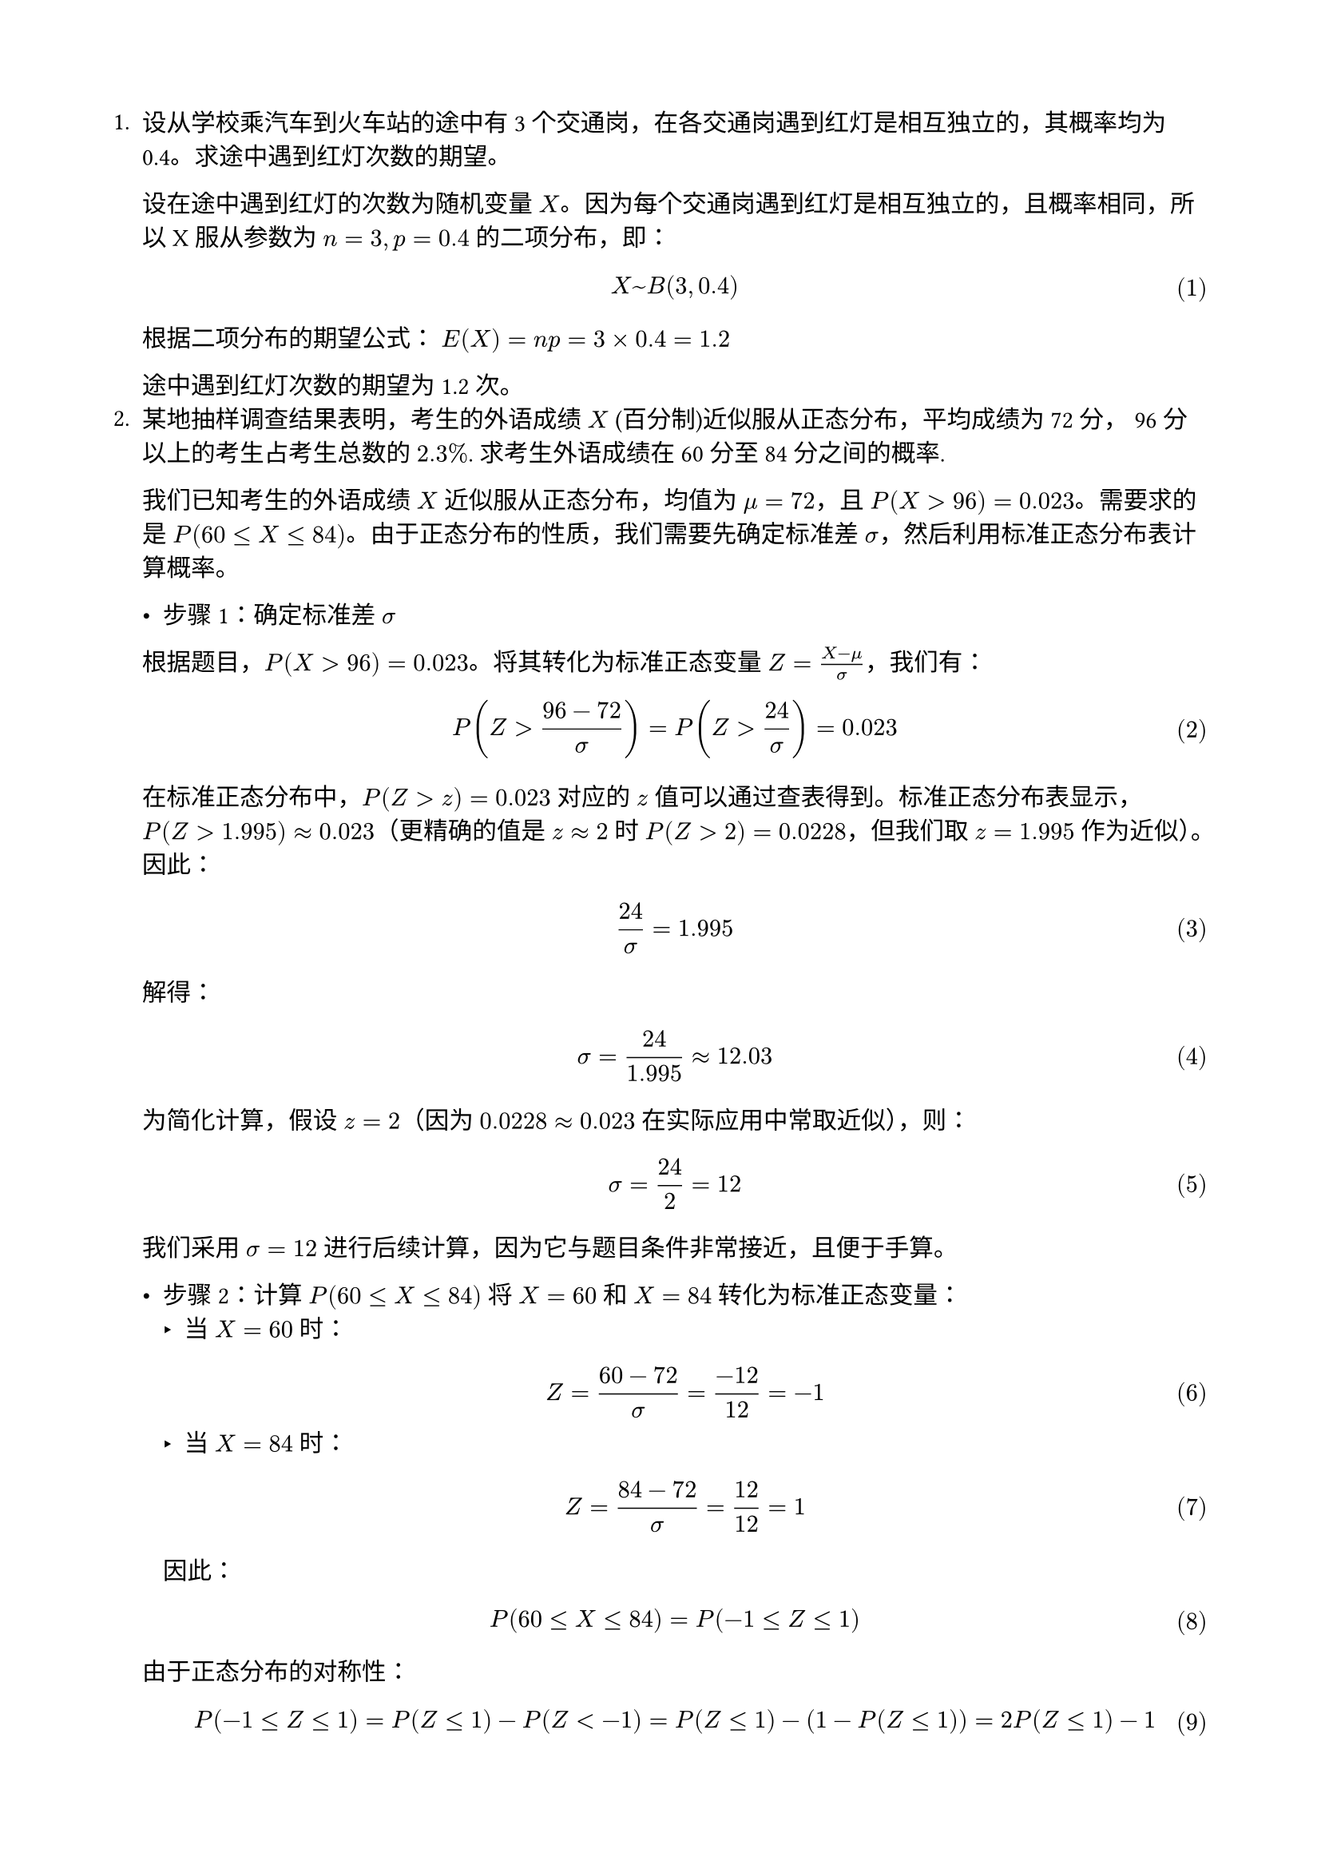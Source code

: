 #set text(font: "pingfang sc")
#set page(paper: "a4", margin: (x: 1.8cm, y: 1.8cm))
#set math.equation(numbering: "(1)")
+ 设从学校乘汽车到火车站的途中有 3 个交通岗，在各交通岗遇到红灯是相互独立的，其概率均为 0.4。求途中遇到红灯次数的期望。

  设在途中遇到红灯的次数为随机变量 $X$。因为每个交通岗遇到红灯是相互独立的，且概率相同，所以 X 服从参数为 $n=3, p=0.4$ 的二项分布，即：

  $ X ~ B(3, 0.4) $

  根据二项分布的期望公式：
  $E(X) = n p = 3 × 0.4 = 1.2$

  途中遇到红灯次数的期望为 1.2 次。
+ 某地抽样调查结果表明，考生的外语成绩 $X$ (百分制)近似服从正态分布，平均成绩为 72 分， 96 分以上的考生占考生总数的 $2.3%$. 求考生外语成绩在 60 分至 84 分之间的概率.

  我们已知考生的外语成绩 $X$ 近似服从正态分布，均值为 $mu = 72$，且
  $P \( X > 96 \) = 0.023$。需要求的是
  $P \( 60 lt.eq X lt.eq 84 \)$。由于正态分布的性质，我们需要先确定标准差
  $sigma$，然后利用标准正态分布表计算概率。

  - 步骤 1：确定标准差 $sigma$
  根据题目，$P \( X > 96 \) = 0.023$。将其转化为标准正态变量
  $Z = frac(X - mu, sigma)$，我们有：
  $ P (Z > frac(96 - 72, sigma)) = P (Z > 24 / sigma) = 0.023 $
  在标准正态分布中，$P \( Z > z \) = 0.023$ 对应的 $z$
  值可以通过查表得到。标准正态分布表显示，$P \( Z > 1.995 \) approx 0.023$（更精确的值是
  $z approx 2$ 时 $P \( Z > 2 \) = 0.0228$，但我们取 $z = 1.995$
  作为近似）。因此： $ 24 / sigma = 1.995 $ 解得：
  $ sigma = 24 / 1.995 approx 12.03 $ 为简化计算，假设 $z = 2$（因为
  $0.0228 approx 0.023$ 在实际应用中常取近似），则：
  $ sigma = 24 / 2 = 12 $ 我们采用 $sigma = 12$
  进行后续计算，因为它与题目条件非常接近，且便于手算。

  - 步骤 2：计算 $P \( 60 lt.eq X lt.eq 84 \)$ 将 $X = 60$ 和 $X = 84$ 转化为标准正态变量：
    - 当 $X = 60$ 时：
    $ Z = frac(60 - 72, sigma) = frac(- 12, 12) = - 1 $
    - 当 $X = 84$ 时：
    $ Z = frac(84 - 72, sigma) = 12 / 12 = 1 $ 因此：
  $ P \( 60 lt.eq X lt.eq 84 \) = P \( - 1 lt.eq Z lt.eq 1 \) $
  由于正态分布的对称性：
  $
    P \( - 1 lt.eq Z lt.eq 1 \) = P \( Z lt.eq 1 \) - P \( Z < - 1 \) = P \( Z lt.eq 1 \) - \( 1 - P \( Z lt.eq 1 \) \) = 2 P \( Z lt.eq 1 \) - 1
  $
  查标准正态分布表，$P \( Z lt.eq 1 \) = 0.8413$，所以：
  $ P \( - 1 lt.eq Z lt.eq 1 \) = 2 times 0.8413 - 1 = 1.6826 - 1 = 0.6826 $

  - 考生外语成绩在 60 分至 84 分之间的概率约为：
  $ #box(stroke: black, inset: 3pt, [$0.6826$]) $
+ 设随机变量 $X$ 的概率密度函数为 $ f(x)=cases(
  e^(-x)\,x>0,space 0\,space space x<=0
) $ 分别求 $Y=2X$ 的期望和 $Y=e^(-2x)$ 的期望.

  对于 $Y=2X$，由期望的数乘性质可得：
  $ E(Y) = E(2X) = 2E(X) $
  原随机变量的期望为：
  $ E(X) = integral_(0)^(+oo) x e^(-x) dif x = integral_(0)^(+oo) x e^(-x) dif x = 1 $
  因此 $E(Y) = 2$

  对于 $Y=e^(-2x)$，由定义：
  $
    E(Y) = E(e^(-2x)) = integral_(0)^(+oo) e^(-2x) e^(-x) dif x = integral_(0)^(+oo) e^(-3x) dif x = [-1 / 3 e^(-3x)]_(0)^(+oo) = 1 / 3
  $
+ 设二维随机向量 $(X， Y)$ 服从圆域 $D = {(x, y) : x^2 + y^2 <= R^2}$ 上的均匀分布，求 $E(sqrt(X^2+Y^2)) $

  我们需要计算二维随机向量 $(X, Y)$ 在圆域 $D = {(x, y) : x^2 + y^2 <= R^2}$ 上均匀分布时的期望 $E(sqrt(X^2 + Y^2))$。
  这里 $sqrt(X^2 + Y^2)$ 表示点 $(X, Y)$ 到原点的距离，即随机变量的径向长度。以下逐步推导：

  - 步骤 1：理解均匀分布和概率密度函数
    由于 $(X, Y)$ 在圆域 $D$ 上均匀分布，圆的面积为 $pi R^2$。均匀分布的概率密度函数 (PDF) 为：
    $
      f_(X,Y)(x,y) = cases(
      1/(pi R^2) \, & x^2 + y^2 <= R^2,
      0 & "otherwise"
    )
    $

  - 步骤 2：计算期望
    设 $Z = sqrt(X^2 + Y^2)$，$Z$ 的取值范围是 $[0, R]$。
    根据期望的定义：
    $
      E(sqrt(X^2 + Y^2)) = E(Z) = integral_D sqrt(x^2 + y^2) f(x,y) dif x dif y
    $

  - 步骤 3：极坐标转换
    令 $x = r cos theta$，$y = r sin theta$
    则 $x^2 + y^2 = r^2$，$dif x dif y = r dif r dif theta$
    积分区域转换为 $0 <= r <= R$，$0 <= theta <= 2pi$
    $
      E(Z) &= integral_0^(2pi) integral_0^R sqrt(r^2) (1) / (pi R^2) r dif r dif theta \
      &= 1 / (pi R^2) integral_0^(2pi) integral_0^R r^2 dif r dif theta \
      &= 1 / (pi R^2) integral_0^(2pi) [r^3 / 3]_0^R dif theta \
      &= 1 / (pi R^2) integral_0^(2pi) R^3 / 3 dif theta \
      &= R / (3pi) integral_0^(2pi) dif theta \
      &= R / (3pi) [2pi] \
      &= 2R / 3
    $

  因此，$ E(sqrt(X^2 + Y^2)) = #box(stroke: black, inset: 3pt, [$2R/3$]) $
+ 设二维随机向量 $(X， Y)$ 的概率密度函数$ f(x,y) = cases(
  (1+x y)/4 \,& -1<x<1\, -1<y<1,
  0\, & "其它"
) $ 求 $V a r(X)$ 和 $V a r(Y)$.

  要求 $V a r(X) 和 V a r(Y)$，需要分别计算 $E(X), E(X^2), E(Y), E(Y^2)$，然后使用公式$ V a r(X) = E(X^2) - [E(X)]^2$
  $ V a r(X) = E[(X - E[X])^2] = E[X^2] - (E[X])^2 $
  首先求 $E(X)$:
  $
    E(X) &= integral_(-1)^1 integral_(-1)^1 x (1+x y) / 4 dif y dif x \
    &= 1 / 4 integral_(-1)^1 x [y + x y^2 / 2]_(-1)^1 dif x \
    &= 1 / 4 integral_(-1)^1 x (2) dif x \
    &= 1 / 4 [x^2]_(-1)^1 = 0
  $

  类似地，由对称性可知 E(Y) = 0

  接下来求 $E(X^2)$:
  $
    E(X^2) &= integral_(-1)^1 integral_(-1)^1 x^2 (1+x y) / 4 dif y dif x \
    &= 1 / 4 integral_(-1)^1 x^2 [y + x y^2 / 2]_(-1)^1 dif x \
    &= 1 / 4 integral_(-1)^1 x^2 (2) dif x \
    &= 1 / 2 [x^3 / 3]_(-1)^1 = 1 / 3
  $

  同样由对称性，$E(Y^2) = 1/3$

  因此：
  $ V a r(X) = E(X^2) - [E(X)]^2 = 1 / 3 - 0 = 1 / 3 $
  $ V a r(Y) = E(Y^2) - [E(Y)]^2 = 1 / 3 - 0 = 1 / 3 $

  所以：$ V a r(X) = V a r(Y) = #box(stroke: black, inset: 3pt, [$1/3$]) $
+ 设二维随机向量 $(X， Y)$ 的概率密度函数为$ f(x,y) = cases(
  e^(-(x+y))\,&x>0\,y>0,
  0\,&"其它"\,
  ) $求 $C o v(X,Y)$ 和 $rho_(X Y)$

  $ C o v(X,Y) = E[(X - E[X])(Y - E[Y])] = E[X Y] - E[X]E[Y] $

  首先计算 $E[X]$：
  $
    E[X] &= integral_0^(+oo) integral_0^(+oo) x e^(-(x+y)) dif y dif x \
    &= integral_0^(+oo) x e^(-x) [- e^(-y)]_0^(+oo) dif x \
    &= integral_0^(+oo) x e^(-x) dif x = 1
  $

  由对称性，$E[Y] = 1$

  计算 $E[X Y]$：
  $
    E[X Y] &= integral_0^(+oo) integral_0^(+oo) x y e^(-(x+y)) dif y dif x \
    &= integral_0^(+oo) x e^(-x) (integral_0^(+oo) y e^(-y) dif y) dif x \
    &= integral_0^(+oo) x e^(-x) dif x × integral_0^(+oo) y e^(-y) dif y \
    &= 1 × 1 = 1
  $

  因此：
  $ C o v(X,Y) = E[X Y] - E[X]E[Y] = 1 - 1 × 1 = 0 $

  相关系数：
  $ rho_(X Y) = (C o v(X,Y))/(sqrt(V a r(X)V a r(Y))) = 0 $

  答案为：$ C o v(X,Y) = #box(stroke: black, inset: 3pt, [0]) $$ rho_(X Y) = #box(stroke: black, inset: 3pt, [0]) $
+ 设 $V a r(X) = 25, V a r(Y) = 36, rho_(X Y) = 0.4$，求 $V a r(X + Y)$ 和 $V a r(X - Y)$

  由方差公式：
  $ V a r(X plus.minus Y) = V a r(X) + V a r(Y) plus.minus 2C o v(X,Y) $

  已知 $C o v(X,Y) = rho_(X Y) sqrt(V a r(X)V a r(Y)) = 0.4 sqrt(25 × 36) = 12$

  所以：
  $ V a r(X + Y) = 25 + 36 + 2 × 12 = #box(stroke: black, inset: 3pt, [85]) $
  $ V a r(X - Y) = 25 + 36 - 2 × 12 = #box(stroke: black, inset: 3pt, [37]) $
